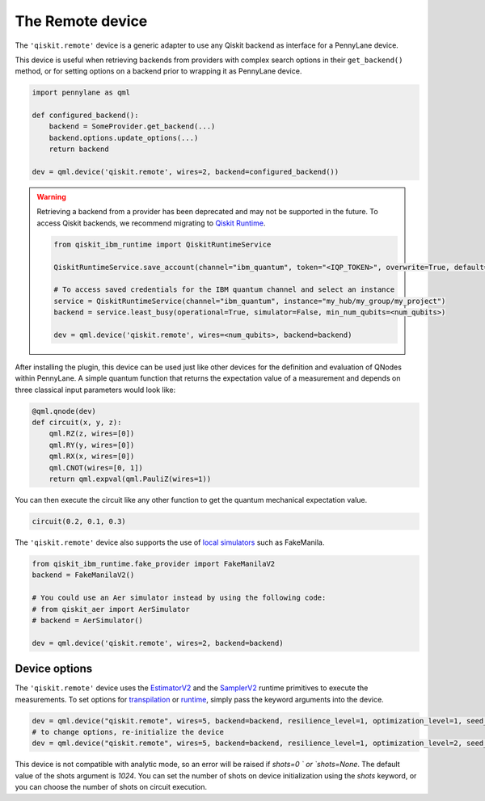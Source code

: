 The Remote device
===================

The ``'qiskit.remote'`` device is a generic adapter to use any Qiskit backend as interface
for a PennyLane device.

This device is useful when retrieving backends from providers with complex search options in
their ``get_backend()`` method, or for setting options on a backend prior to wrapping it as
PennyLane device.

.. code-block:: python

    import pennylane as qml

    def configured_backend():
        backend = SomeProvider.get_backend(...)
	backend.options.update_options(...)
	return backend

    dev = qml.device('qiskit.remote', wires=2, backend=configured_backend())

.. warning::

    Retrieving a backend from a provider has been deprecated and may not be supported 
    in the future. To access Qiskit backends, we recommend migrating to 
    `Qiskit Runtime <https://docs.quantum.ibm.com/api/migration-guides/qiskit-runtime-from-ibm-provider>`_.

    .. code-block:: python

        from qiskit_ibm_runtime import QiskitRuntimeService

        QiskitRuntimeService.save_account(channel="ibm_quantum", token="<IQP_TOKEN>", overwrite=True, default=true)

        # To access saved credentials for the IBM quantum channel and select an instance
        service = QiskitRuntimeService(channel="ibm_quantum", instance="my_hub/my_group/my_project")
        backend = service.least_busy(operational=True, simulator=False, min_num_qubits=<num_qubits>)

        dev = qml.device('qiskit.remote', wires=<num_qubits>, backend=backend)

After installing the plugin, this device can be used just like other devices for the definition and evaluation of QNodes within PennyLane.
A simple quantum function that returns the expectation value of a measurement and depends on three classical input
parameters would look like:

.. code-block:: python

    @qml.qnode(dev)
    def circuit(x, y, z):
        qml.RZ(z, wires=[0])
        qml.RY(y, wires=[0])
        qml.RX(x, wires=[0])
        qml.CNOT(wires=[0, 1])
        return qml.expval(qml.PauliZ(wires=1))

You can then execute the circuit like any other function to get the quantum mechanical expectation value.

.. code-block:: python

    circuit(0.2, 0.1, 0.3)

The ``'qiskit.remote'`` device also supports the use of `local simulators <https://docs.quantum.ibm.com/api/qiskit-ibm-runtime/fake_provider>`_ such as FakeManila.

.. code-block:: python
    
    from qiskit_ibm_runtime.fake_provider import FakeManilaV2
    backend = FakeManilaV2()

    # You could use an Aer simulator instead by using the following code:
    # from qiskit_aer import AerSimulator
    # backend = AerSimulator()

    dev = qml.device('qiskit.remote', wires=2, backend=backend)

Device options
~~~~~~~~

The ``'qiskit.remote'`` device uses the `EstimatorV2 <https://docs.quantum.ibm.com/api/qiskit-ibm-runtime/qiskit_ibm_runtime.EstimatorV2/>`_
and the `SamplerV2 <https://docs.quantum.ibm.com/api/qiskit-ibm-runtime/qiskit_ibm_runtime.SamplerV2>`_  runtime primitives to execute
the measurements. To set options for `transpilation <https://docs.quantum.ibm.com/run/configure-runtime-compilation>`_
or `runtime <https://docs.quantum.ibm.com/api/qiskit-ibm-runtime/options>`_, simply pass the keyword arguments into the device.

.. code-block:: python

    dev = qml.device("qiskit.remote", wires=5, backend=backend, resilience_level=1, optimization_level=1, seed_transpiler=42)
    # to change options, re-initialize the device
    dev = qml.device("qiskit.remote", wires=5, backend=backend, resilience_level=1, optimization_level=2, seed_transpiler=24)

This device is not compatible with analytic mode, so an error will be raised if `shots=0 ` or `shots=None`.
The default value of the shots argument is `1024`. You can set the number of shots on device initialization using the 
`shots` keyword, or you can choose the number of shots on circuit execution.

.. code-block:: python
    dev = qml.device("qiskit.remote", wires=5, backend=backend, shots=4096)

    @qml.qnode(dev)
    def circuit(x, y, z):
        qml.RZ(z, wires=[0])
        qml.RY(y, wires=[0])
        qml.RX(x, wires=[0])
        qml.CNOT(wires=[0, 1])
        return qml.expval(qml.PauliZ(wires=1))
    
    # Runs with 4096 shots
    circuit(0.2, 0.1, 0.3)

    # Runs with 10000 shots
    circuit(0.2, 0.1, 0.3, shots=10000)
